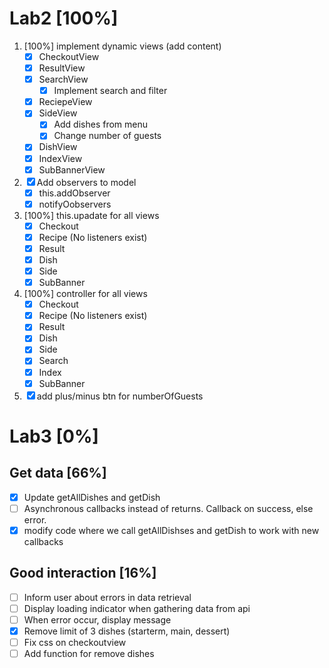* Lab2 [100%]
  DEADLINE: <2018-02-14 Wed>
  1. [100%] implement dynamic views (add content)
     - [X] CheckoutView
     - [X] ResultView
     - [X] SearchView
       + [X] Implement search and filter
     - [X] ReciepeView
     - [X] SideView
       + [X] Add dishes from menu
       + [X] Change number of guests
     - [X] DishView
     - [X] IndexView
     - [X] SubBannerView
  2. [X] Add observers to model
     * [X] this.addObserver
     * [X] notifyOobservers
  3. [100%] this.upadate for all views
     - [X] Checkout
     - [X] Recipe (No listeners exist)
     - [X] Result
     - [X] Dish
     - [X] Side
     - [X] SubBanner
  4. [100%] controller for all views
     - [X] Checkout
     - [X] Recipe (No listeners exist)
     - [X] Result
     - [X] Dish
     - [X] Side
     - [X] Search
     - [X] Index
     - [X] SubBanner
  5. [X] add plus/minus btn for numberOfGuests



* Lab3 [0%]
** Get data [66%]
   - [X] Update getAllDishes and getDish
   - [ ] Asynchronous callbacks instead of returns. Callback on success, else error.
   - [X] modify code where we call getAllDishses and getDish to work with new callbacks

** Good interaction [16%]
 - [ ] Inform user about errors in data retrieval
 - [ ] Display loading indicator when gathering data from api
 - [ ] When error occur, display message
 - [X] Remove limit of 3 dishes (starterm, main, dessert)
 - [ ] Fix css on checkoutview
 - [ ] Add function for remove dishes
